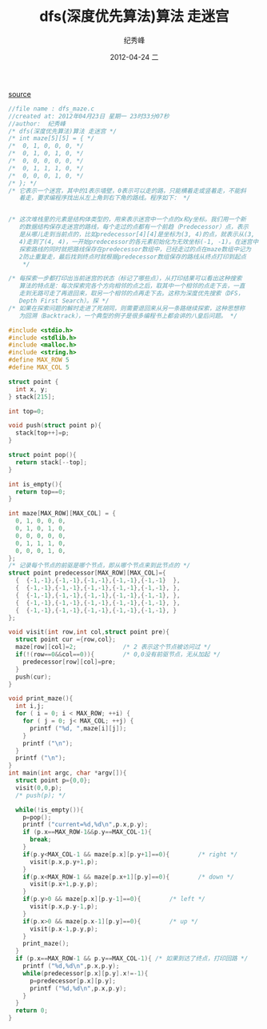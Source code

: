 # -*- coding:utf-8 -*-
#+LANGUAGE:  zh
#+TITLE:     dfs(深度优先算法)算法 走迷宫
#+AUTHOR:    纪秀峰
#+EMAIL:     jixiuf@gmail.com
#+DATE:     2012-04-24 二
#+DESCRIPTION:dfs(深度优先算法)算法 走迷宫
#+KEYWORDS:
#+OPTIONS:   H:2 num:nil toc:t \n:t @:t ::t |:t ^:nil -:t f:t *:t <:t
#+OPTIONS:   TeX:t LaTeX:t skip:nil d:nil todo:t pri:nil
#+FILETAGS:
[[file:dfs_maze.c][source]]
#+BEGIN_SRC c
//file name : dfs_maze.c
//created at: 2012年04月23日 星期一 23时33分07秒
//author:  纪秀峰
/* dfs(深度优先算法)算法 走迷宫 */
/* int maze[5][5] = { */
/*  0, 1, 0, 0, 0, */
/*  0, 1, 0, 1, 0, */
/*  0, 0, 0, 0, 0, */
/*  0, 1, 1, 1, 0, */
/*  0, 0, 0, 1, 0, */
/* }; */
/* 它表示一个迷宫，其中的1表示墙壁，0表示可以走的路，只能横着走或竖着走，不能斜
   着走，要求编程序找出从左上角到右下角的路线。程序如下： */


/* 这次堆栈里的元素是结构体类型的，用来表示迷宫中一个点的x和y坐标。我们用一个新
   的数据结构保存走迷宫的路线，每个走过的点都有一个前趋（Predecessor）点，表示
   是从哪儿走到当前点的，比如predecessor[4][4]是坐标为(3, 4)的点，就表示从(3,
   4)走到了(4, 4)，一开始predecessor的各元素初始化为无效坐标(-1, -1)。在迷宫中
   探索路线的同时就把路线保存在predecessor数组中，已经走过的点在maze数组中记为
   2防止重复走，最后找到终点时就根据predecessor数组保存的路线从终点打印到起点
    */

/* 每探索一步都打印出当前迷宫的状态（标记了哪些点），从打印结果可以看出这种搜索
   算法的特点是：每次探索完各个方向相邻的点之后，取其中一个相邻的点走下去，一直
   走到无路可走了再退回来，取另一个相邻的点再走下去。这称为深度优先搜索（DFS，
   Depth First Search）。探 */
/* 如果在探索问题的解时走进了死胡同，则需要退回来从另一条路继续探索，这种思想称
   为回溯（Backtrack），一个典型的例子是很多编程书上都会讲的八皇后问题。 */

#include <stdio.h>
#include <stdlib.h>
#include <malloc.h>
#include <string.h>
#define MAX_ROW 5
#define MAX_COL 5

struct point {
  int x, y;
} stack[215];

int top=0;

void push(struct point p){
  stack[top++]=p;
}

struct point pop(){
  return stack[--top];
}

int is_empty(){
  return top==0;
}

int maze[MAX_ROW][MAX_COL] = {
  0, 1, 0, 0, 0,
  0, 1, 0, 1, 0,
  0, 0, 0, 0, 0,
  0, 1, 1, 1, 0,
  0, 0, 0, 1, 0,
};
/* 记录每个节点的前驱是哪个节点，即从哪个节点来到此节点的 */
struct point predecessor[MAX_ROW][MAX_COL]={
  {  {-1,-1},{-1,-1},{-1,-1},{-1,-1},{-1,-1}  },
  {  {-1,-1},{-1,-1},{-1,-1},{-1,-1},{-1,-1}, },
  {  {-1,-1},{-1,-1},{-1,-1},{-1,-1},{-1,-1}, },
  {  {-1,-1},{-1,-1},{-1,-1},{-1,-1},{-1,-1}, },
  {  {-1,-1},{-1,-1},{-1,-1},{-1,-1},{-1,-1}, }
};

void visit(int row,int col,struct point pre){
  struct point cur ={row,col};
  maze[row][col]=2;             /* 2 表示这个节点被访问过 */
  if(!(row==0&&col==0)){        /* 0,0没有前驱节点，无从加起 */
    predecessor[row][col]=pre;
  }
  push(cur);
}

void print_maze(){
  int i,j;
  for ( i = 0; i < MAX_ROW; ++i) {
    for ( j = 0; j< MAX_COL; ++j) {
      printf ("%d, ",maze[i][j]);
    }
    printf ("\n");
  }
  printf ("\n");
}
int main(int argc, char *argv[]){
  struct point p={0,0};
  visit(0,0,p);
  /* push(p); */

  while(!is_empty()){
    p=pop();
    printf ("current=%d,%d\n",p.x,p.y);
    if (p.x==MAX_ROW-1&&p.y==MAX_COL-1){
      break;
    }
    if(p.y<MAX_COL-1 && maze[p.x][p.y+1]==0){        /* right */
      visit(p.x,p.y+1,p);
    }
    if(p.x<MAX_ROW-1 && maze[p.x+1][p.y]==0){        /* down */
      visit(p.x+1,p.y,p);
    }
    if(p.y>0 && maze[p.x][p.y-1]==0){        /* left */
      visit(p.x,p.y-1,p);
    }
    if(p.x>0 && maze[p.x-1][p.y]==0){        /* up */
      visit(p.x-1,p.y,p);
    }
    print_maze();
  }
  if (p.x==MAX_ROW-1 && p.y==MAX_COL-1){ /* 如果到达了终点，打印回路 */
    printf ("%d,%d\n",p.x,p.y);
    while(predecessor[p.x][p.y].x!=-1){
      p=predecessor[p.x][p.y];
      printf ("%d,%d\n",p.x,p.y);
    }
  }
  return 0;
}
#+END_SRC
